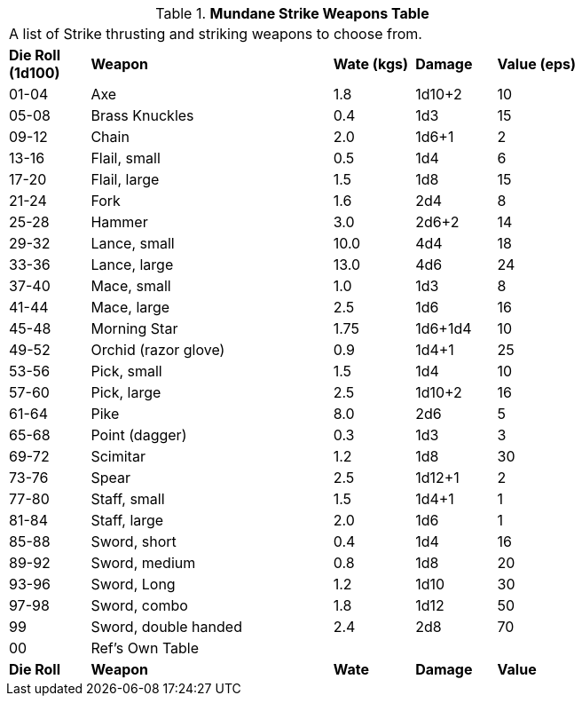 .*Mundane Strike Weapons Table*
[width="75%",cols="^,<3,^,^,^",frame="all", stripes="even"]
|===
5+<|A list of Strike thrusting and striking weapons to choose from. 
s|Die Roll (1d100)
s|Weapon
s|Wate (kgs)
s|Damage
s|Value (eps)

|01-04
|Axe
|1.8
|1d10+2
|10

|05-08
|Brass Knuckles
|0.4
|1d3
|15

|09-12
|Chain
|2.0
|1d6+1
|2

|13-16
|Flail, small
|0.5
|1d4
|6

|17-20
|Flail, large
|1.5
|1d8
|15

|21-24
|Fork
|1.6
|2d4
|8

|25-28
|Hammer
|3.0
|2d6+2
|14

|29-32
|Lance, small
|10.0
|4d4
|18

|33-36
|Lance, large
|13.0
|4d6
|24

|37-40
|Mace, small
|1.0
|1d3
|8

|41-44
|Mace, large
|2.5
|1d6
|16

|45-48
|Morning Star
|1.75
|1d6+1d4
|10

|49-52
|Orchid (razor glove)
|0.9
|1d4+1
|25

|53-56
|Pick, small
|1.5
|1d4
|10

|57-60
|Pick, large
|2.5
|1d10+2
|16

|61-64
|Pike
|8.0
|2d6
|5

|65-68
|Point (dagger)
|0.3
|1d3
|3

|69-72
|Scimitar
|1.2
|1d8
|30

|73-76
|Spear
|2.5
|1d12+1
|2

|77-80
|Staff, small
|1.5
|1d4+1
|1

|81-84
|Staff, large
|2.0
|1d6
|1

|85-88
|Sword, short
|0.4
|1d4
|16

|89-92
|Sword, medium
|0.8
|1d8
|20

|93-96
|Sword, Long
|1.2
|1d10
|30

|97-98
|Sword, combo
|1.8
|1d12
|50

|99
|Sword, double handed
|2.4
|2d8
|70

|00
|Ref's Own Table
|
|
|

s|Die Roll
s|Weapon
s|Wate
s|Damage
s|Value
|===
